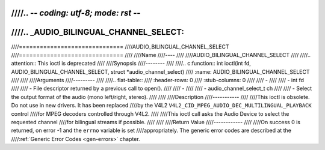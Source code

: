 ////.. -*- coding: utf-8; mode: rst -*-
////
////.. _AUDIO_BILINGUAL_CHANNEL_SELECT:
////
////==============================
////AUDIO_BILINGUAL_CHANNEL_SELECT
////==============================
////
////Name
////----
////
////AUDIO_BILINGUAL_CHANNEL_SELECT
////
////.. attention:: This ioctl is deprecated
////
////Synopsis
////--------
////
////.. c:function:: int ioctl(int fd, AUDIO_BILINGUAL_CHANNEL_SELECT, struct *audio_channel_select)
////    :name: AUDIO_BILINGUAL_CHANNEL_SELECT
////
////
////Arguments
////---------
////
////.. flat-table::
////    :header-rows:  0
////    :stub-columns: 0
////
////    -
////
////       -  int fd
////
////       -  File descriptor returned by a previous call to open().
////
////    -
////
////       -  audio_channel_select_t ch
////
////       -  Select the output format of the audio (mono left/right, stereo).
////
////
////Description
////-----------
////
////This ioctl is obsolete. Do not use in new drivers. It has been replaced
////by the V4L2 ``V4L2_CID_MPEG_AUDIO_DEC_MULTILINGUAL_PLAYBACK`` control
////for MPEG decoders controlled through V4L2.
////
////This ioctl call asks the Audio Device to select the requested channel
////for bilingual streams if possible.
////
////
////Return Value
////------------
////
////On success 0 is returned, on error -1 and the ``errno`` variable is set
////appropriately. The generic error codes are described at the
////:ref:`Generic Error Codes <gen-errors>` chapter.
